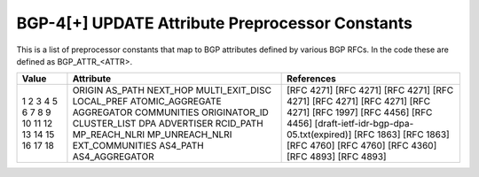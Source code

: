 BGP-4[+] UPDATE Attribute Preprocessor Constants
================================================

This is a list of preprocessor constants that map to BGP attributes defined by
various BGP RFCs. In the code these are defined as BGP_ATTR_<ATTR>.

+-------+------------------+------------------------------------------+
| Value | Attribute        | References                               |
+=======+==================+==========================================+
| 1     | ORIGIN           | [RFC 4271]                               |
| 2     | AS_PATH          | [RFC 4271]                               |
| 3     | NEXT_HOP         | [RFC 4271]                               |
| 4     | MULTI_EXIT_DISC  | [RFC 4271]                               |
| 5     | LOCAL_PREF       | [RFC 4271]                               |
| 6     | ATOMIC_AGGREGATE | [RFC 4271]                               |
| 7     | AGGREGATOR       | [RFC 4271]                               |
| 8     | COMMUNITIES      | [RFC 1997]                               |
| 9     | ORIGINATOR_ID    | [RFC 4456]                               |
| 10    | CLUSTER_LIST     | [RFC 4456]                               |
| 11    | DPA              | [draft-ietf-idr-bgp-dpa-05.txt(expired)] |
| 12    | ADVERTISER       | [RFC 1863]                               |
| 13    | RCID_PATH        | [RFC 1863]                               |
| 14    | MP_REACH_NLRI    | [RFC 4760]                               |
| 15    | MP_UNREACH_NLRI  | [RFC 4760]                               |
| 16    | EXT_COMMUNITIES  | [RFC 4360]                               |
| 17    | AS4_PATH         | [RFC 4893]                               |
| 18    | AS4_AGGREGATOR   | [RFC 4893]                               |
+-------+------------------+------------------------------------------+
